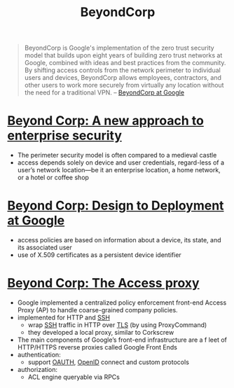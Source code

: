 :PROPERTIES:
:ID:       cee85162-b104-4d82-89b3-66c4276190c3
:END:
#+title: BeyondCorp

#+begin_quote
BeyondCorp is Google's implementation of the zero trust security model that
builds upon eight years of building zero trust networks at Google, combined with
ideas and best practices from the community. By shifting access controls from
the network perimeter to individual users and devices, BeyondCorp allows
employees, contractors, and other users to work more securely from virtually any
location without the need for a traditional VPN. -- [[https://cloud.google.com/beyondcorp][BeyondCorp at Google]]
#+end_quote

* [[https://research.google/pubs/pub43231/][Beyond Corp: A new approach to enterprise security]]
- The perimeter security model is often compared to a medieval castle
- access depends solely on device and user credentials, regard-less of a user’s network location—be it an enterprise location, a home network, or a hotel or coffee shop
* [[https://research.google/pubs/pub44860/][Beyond Corp: Design to Deployment at Google]]
- access policies are based on information about a device, its state, and its associated user
- use of X.509 certificates as a persistent device identifier
* [[https://research.google/pubs/pub45728/][Beyond Corp: The Access proxy]]
- Google implemented a centralized policy enforcement front-end Access Proxy (AP) to handle coarse-grained company policies.
- implemented for HTTP and [[id:2ed249d7-cb50-423a-be6e-cde00f156138][SSH]]
  - wrap [[id:2ed249d7-cb50-423a-be6e-cde00f156138][SSH]] traffic in HTTP over [[id:4a08aa51-44d3-46e1-a2c3-14f51a97220b][TLS]] (by using ProxyCommand)
  - they developed a local proxy, similar to Corkscrew
- The main components of Google’s front-end infrastructure are a f leet of HTTP/HTTPS reverse proxies called Google Front Ends
- authentication:
  - support [[id:092b8fa4-0199-438f-9f4a-56bde0302ff1][OAUTH]], [[id:a22ff8d7-3a64-4725-afce-597573aa98d3][OpenID]] connect and custom protocols
- authorization:
  - ACL engine queryable via RPCs
